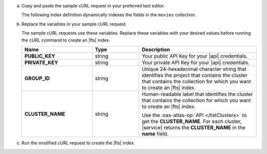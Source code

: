 a. Copy and paste the sample cURL request in your preferred text editor.

   The following index definition dynamically indexes the fields 
   in the ``movies`` collection.

   .. literalinclude:: /includes/fts/search-index-management/api-create-dynamic-mapping.sh
      :language: sh
      :linenos:

#. Replace the variables in your sample cURL request.

   The sample cURL requests use these variables. Replace these variables 
   with your desired values before running the cURL command to create an
   |fts| index.

   .. list-table::
      :header-rows: 1
      :stub-columns: 1
      :widths: 30 20 50

      * - Name
        - Type
        - Description

      * - PUBLIC_KEY
        - string
        - Your public API Key for your |api| credentials.

      * - PRIVATE_KEY
        - string
        - Your private API Key for your |api| credentials.

      * - GROUP_ID
        - string
        - Unique 24-hexadecimal character string that identifies the
          project that contains the cluster that contains the collection 
          for which you want to create an |fts| index.

      * - CLUSTER_NAME
        - string
        - Human-readable label that identifies the cluster that contains 
          the collection for which you want to create an |fts| index.

          Use the :oas-atlas-op:`API </listClusters>` to get 
          the **CLUSTER_NAME**. For each cluster, |service| returns the 
          **CLUSTER_NAME** in the **name** field.

#. Run the modified cURL request to create the |fts| index.

   .. literalinclude:: /includes/fts/search-index-management/api-create-dynamic-mapping-response.json
      :language: json
      :linenos:
